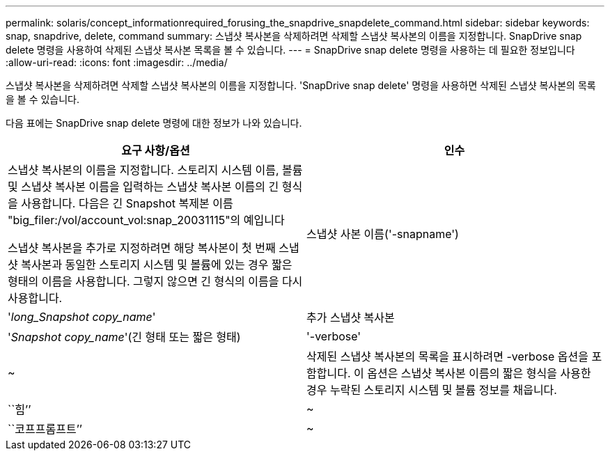 ---
permalink: solaris/concept_informationrequired_forusing_the_snapdrive_snapdelete_command.html 
sidebar: sidebar 
keywords: snap, snapdrive, delete, command 
summary: 스냅샷 복사본을 삭제하려면 삭제할 스냅샷 복사본의 이름을 지정합니다. SnapDrive snap delete 명령을 사용하여 삭제된 스냅샷 복사본 목록을 볼 수 있습니다. 
---
= SnapDrive snap delete 명령을 사용하는 데 필요한 정보입니다
:allow-uri-read: 
:icons: font
:imagesdir: ../media/


[role="lead"]
스냅샷 복사본을 삭제하려면 삭제할 스냅샷 복사본의 이름을 지정합니다. 'SnapDrive snap delete' 명령을 사용하면 삭제된 스냅샷 복사본의 목록을 볼 수 있습니다.

다음 표에는 SnapDrive snap delete 명령에 대한 정보가 나와 있습니다.

|===
| 요구 사항/옵션 | 인수 


 a| 
스냅샷 복사본의 이름을 지정합니다. 스토리지 시스템 이름, 볼륨 및 스냅샷 복사본 이름을 입력하는 스냅샷 복사본 이름의 긴 형식을 사용합니다. 다음은 긴 Snapshot 복제본 이름 "big_filer:/vol/account_vol:snap_20031115"의 예입니다

스냅샷 복사본을 추가로 지정하려면 해당 복사본이 첫 번째 스냅샷 복사본과 동일한 스토리지 시스템 및 볼륨에 있는 경우 짧은 형태의 이름을 사용합니다. 그렇지 않으면 긴 형식의 이름을 다시 사용합니다.



 a| 
스냅샷 사본 이름('-snapname')
 a| 
'_long_Snapshot copy_name_'



 a| 
추가 스냅샷 복사본
 a| 
'_Snapshot copy_name_'(긴 형태 또는 짧은 형태)



 a| 
'-verbose'
 a| 
~



 a| 
삭제된 스냅샷 복사본의 목록을 표시하려면 -verbose 옵션을 포함합니다. 이 옵션은 스냅샷 복사본 이름의 짧은 형식을 사용한 경우 누락된 스토리지 시스템 및 볼륨 정보를 채웁니다.



 a| 
``힘’’
 a| 
~



 a| 
``코프프롬프트’’
 a| 
~



 a| 
선택 사항: 기존 스냅샷 복사본을 덮어쓸지 결정합니다. 이 옵션이 없으면 기존 스냅샷 복사본의 이름을 제공하면 이 작업이 중지됩니다. 이 옵션을 제공하고 기존 스냅샷 복사본의 이름을 지정하면 스냅샷 복사본을 덮어쓸지 묻는 메시지가 표시됩니다. SnapDrive for UNIX에서 프롬프트를 표시하지 않으려면 '-nop프롬프트' 옵션도 포함합니다. ('-not프롬프트' 옵션을 사용하려면 반드시 '-force' 옵션을 포함해야 합니다.)

|===
